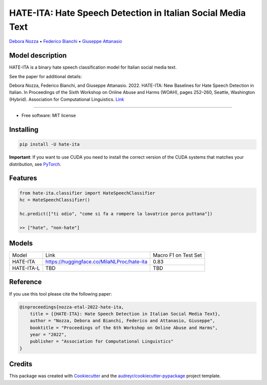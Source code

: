 ==============================================================
HATE-ITA: Hate Speech Detection in Italian Social Media Text
==============================================================


`Debora Nozza <http://dnozza.github.io/>`_ •
`Federico Bianchi <https://federicobianchi.io/>`_ •
`Giuseppe Attanasio <https://gattanasio.cc/>`_ 

Model description
--------

HATE-ITA is a binary hate speech classification model for Italian social media text.

.. image:: https://github.com/MilaNLProc/hate-ita/blob/main/hateita.png
   :align: center
   :width: 200px

See the paper for additional details:

Debora Nozza, Federico Bianchi, and Giuseppe Attanasio. 2022. HATE-ITA: New Baselines for Hate Speech Detection in Italian. In Proceedings of the Sixth Workshop on Online Abuse and Harms (WOAH), pages 252–260, Seattle, Washington (Hybrid). Association for Computational Linguistics. `Link <https://aclanthology.org/2022.woah-1.24/>`_

----------

* Free software: MIT license

Installing
----------

.. code-block:: bash

    pip install -U hate-ita

**Important**: If you want to use CUDA you need to install the correct version of
the CUDA systems that matches your distribution, see `PyTorch <https://pytorch.org/get-started/locally/>`__.

Features
--------

.. code-block:: python

    from hate-ita.classifier import HateSpeechClassifier
    hc = HateSpeechClassifier()

    hc.predict(["ti odio", "come si fa a rompere la lavatrice porca puttana"])

    >> ["hate", "non-hate"]


Models
------

+------------+---------------------------------------------+----------------------+
| Model      | Link                                        | Macro F1 on Test Set |
+------------+---------------------------------------------+----------------------+
| HATE-ITA   | https://huggingface.co/MilaNLProc/hate-ita  | 0.83                 |
+------------+---------------------------------------------+----------------------+
| HATE-ITA-L | TBD                                         | TBD                  |
+------------+---------------------------------------------+----------------------+

Reference
---------

If you use this tool please cite the following paper:

.. code-block::

    @inproceedings{nozza-etal-2022-hate-ita,
        title = {{HATE-ITA}: Hate Speech Detection in Italian Social Media Text},
        author = "Nozza, Debora and Bianchi, Federico and Attanasio, Giuseppe",
        booktitle = "Proceedings of the 6th Workshop on Online Abuse and Harms",
        year = "2022",
        publisher = "Association for Computational Linguistics"
    }

Credits
-------

This package was created with Cookiecutter_ and the `audreyr/cookiecutter-pypackage`_ project template.

.. _Cookiecutter: https://github.com/audreyr/cookiecutter
.. _`audreyr/cookiecutter-pypackage`: https://github.com/audreyr/cookiecutter-pypackage
